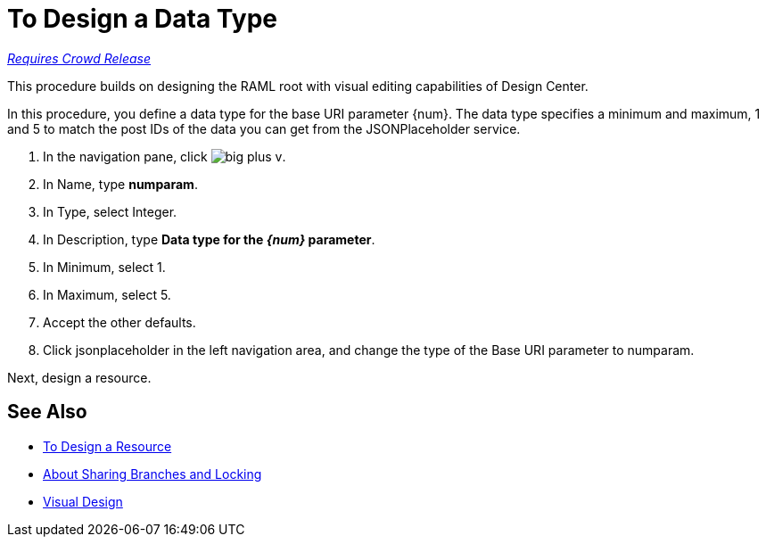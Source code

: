 = To Design a Data Type

link:/getting-started/api-lifecycle-overview#which-version[_Requires Crowd Release_]

This procedure builds on designing the RAML root with visual editing capabilities of Design Center.

In this procedure, you define a data type for the base URI parameter {num}. The data type specifies a minimum and maximum, 1 and 5 to match the post IDs of the data you can get from the JSONPlaceholder service.

. In the navigation pane, click image:big-plus-v.png[].
. In Name, type *numparam*.
. In Type, select Integer.
. In Description, type *Data type for the _{num}_ parameter*.
. In Minimum, select 1.
. In Maximum, select 5.
. Accept the other defaults.
. Click jsonplaceholder in the left navigation area, and change the type of the Base URI parameter to numparam.

Next, design a resource.

== See Also

* link:/design-center/v/1.0/design-resource-v-task[To Design a Resource]
* link:/design-center/v/1.0/design-branch-filelock-concept[About Sharing Branches and Locking]
* link:/design-center/v/1.0/design-api-v-concept[Visual Design]

